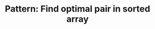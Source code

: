 :PROPERTIES:
:ID:       2F86E081-6373-4D5F-BD90-51E5B18A9F6F
:END:
#+TITLE: Pattern: Find optimal pair in sorted array

